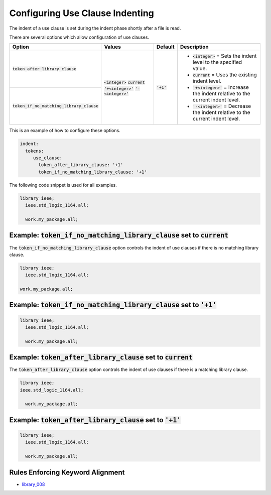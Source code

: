 .. _configuring-use-clause-indenting:

Configuring Use Clause Indenting
--------------------------------

The indent of a use clause is set during the indent phase shortly after a file is read.

There are several options which allow configuration of use clauses.

.. |integer_value| replace::
   :code:`<integer>`

.. |current_value| replace::
   :code:`current`

.. |plus_value| replace::
   :code:`'+<integer>'`

.. |minus_value| replace::
   :code:`'-<integer>'`

.. |token_after_library_clause| replace::
   :code:`token_after_library_clause`

.. |token_if_no_matching_library_clause| replace::
   :code:`token_if_no_matching_library_clause`

.. |integer__description| replace::
   |integer_value| = Sets the indent level to the specified value.

.. |current__description| replace::
   |current_value| = Uses the existing indent level.

.. |plus_one__description| replace::
   |plus_value| = Increase the indent relative to the current indent level.

.. |minus_one__description| replace::
   |minus_value| = Decrease the indent relative to the current indent level.

+---------------------------------------+-----------------+--------------+----------------------------+
| Option                                |   Values        | Default      | Description                |
+=======================================+=================+==============+============================+
| |token_after_library_clause|          | |integer_value| | :code:`'+1'` | * |integer__description|   |
|                                       | |current_value| |              | * |current__description|   |
+---------------------------------------+ |plus_value|    |              | * |plus_one__description|  |
| |token_if_no_matching_library_clause| | |minus_value|   |              | * |minus_one__description| |
+---------------------------------------+-----------------+--------------+----------------------------+

This is an example of how to configure these options.

.. code-block:: yaml

   indent:
     tokens:
        use_clause:
          token_after_library_clause: '+1'
          token_if_no_matching_library_clause: '+1'

The following code snippet is used for all examples.

.. code-block:: vhdl

    library ieee;
      ieee.std_logic_1164.all;

      work.my_package.all;


Example: |token_if_no_matching_library_clause| set to |current_value|
#####################################################################

The |token_if_no_matching_library_clause| option controls the indent of use clauses if there is no matching library clause.

.. code-block:: vhdl

    library ieee;
      ieee.std_logic_1164.all;

    work.my_package.all;

Example: |token_if_no_matching_library_clause| set to :code:`'+1'`
##################################################################

.. code-block:: vhdl

    library ieee;
      ieee.std_logic_1164.all;

      work.my_package.all;

Example: |token_after_library_clause| set to |current_value|
############################################################

The |token_after_library_clause| option controls the indent of use clauses if there is a matching library clause.

.. code-block:: vhdl

    library ieee;
    ieee.std_logic_1164.all;

      work.my_package.all;

Example: |token_after_library_clause| set to :code:`'+1'`
#########################################################

.. code-block:: vhdl

    library ieee;
      ieee.std_logic_1164.all;

      work.my_package.all;

Rules Enforcing Keyword Alignment
#################################

* `library_008 <library_rules.html#library-008>`_
